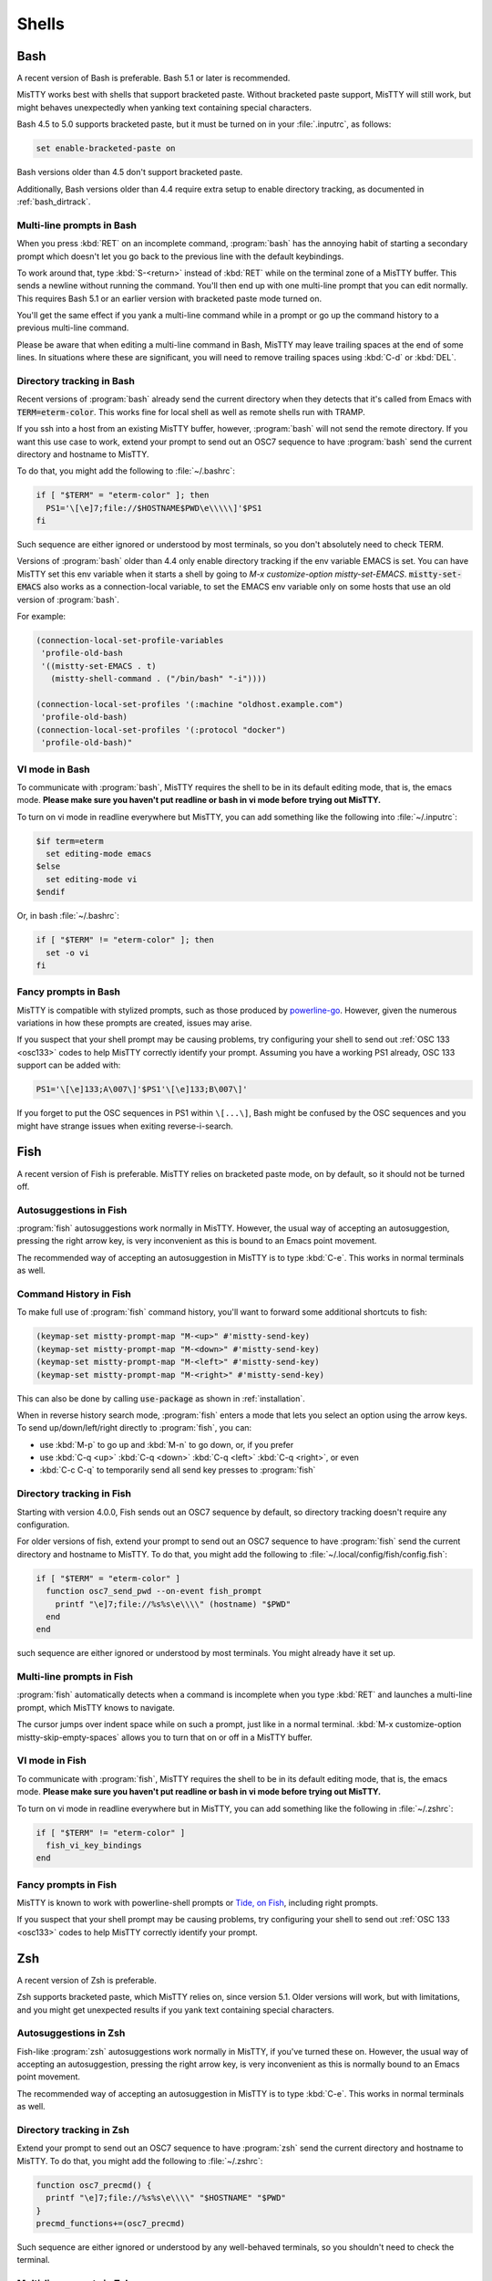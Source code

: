 .. _shells:

Shells
======

.. _bash:

Bash
----

A recent version of Bash is preferable. Bash 5.1 or later is
recommended.

MisTTY works best with shells that support bracketed paste. Without
bracketed paste support, MisTTY will still work, but might behaves
unexpectedly when yanking text containing special characters.

Bash 4.5 to 5.0 supports bracketed paste, but it must be turned
on in your :file:`.inputrc`, as follows:

.. code-block::

  set enable-bracketed-paste on

Bash versions older than 4.5 don't support bracketed paste.

Additionally, Bash versions older than 4.4 require extra setup to
enable directory tracking, as documented in :ref:`bash_dirtrack`.

Multi-line prompts in Bash
^^^^^^^^^^^^^^^^^^^^^^^^^^

When you press :kbd:`RET` on an incomplete command, :program:`bash`
has the annoying habit of starting a secondary prompt which doesn't
let you go back to the previous line with the default keybindings.

To work around that, type :kbd:`S-<return>` instead of :kbd:`RET`
while on the terminal zone of a MisTTY buffer. This sends a newline
without running the command. You'll then end up with one multi-line
prompt that you can edit normally. This requires Bash 5.1 or an
earlier version with bracketed paste mode turned on.

You'll get the same effect if you yank a multi-line command while in a
prompt or go up the command history to a previous multi-line command.

Please be aware that when editing a multi-line command in Bash, MisTTY
may leave trailing spaces at the end of some lines. In situations
where these are significant, you will need to remove trailing spaces
using :kbd:`C-d` or :kbd:`DEL`.

.. _bash_dirtrack:

Directory tracking in Bash
^^^^^^^^^^^^^^^^^^^^^^^^^^

.. index:: pair: variable; mistty-set-EMACS

Recent versions of :program:`bash` already send the current directory
when they detects that it's called from Emacs with
:code:`TERM=eterm-color`. This works fine for local shell as well as remote
shells run with TRAMP.

If you ssh into a host from an existing MisTTY buffer, however,
:program:`bash` will not send the remote directory. If you want this
use case to work, extend your prompt to send out an OSC7 sequence to
have :program:`bash` send the current directory and hostname to
MisTTY.

To do that, you might add the following to :file:`~/.bashrc`:

.. code-block:: bash

    if [ "$TERM" = "eterm-color" ]; then
      PS1='\[\e]7;file://$HOSTNAME$PWD\e\\\\\]'$PS1
    fi

Such sequence are either ignored or understood by most terminals, so
you don't absolutely need to check TERM.

Versions of :program:`bash` older than 4.4 only enable directory
tracking if the env variable EMACS is set. You can have MisTTY set
this env variable when it starts a shell by going to `M-x
customize-option mistty-set-EMACS`. :code:`mistty-set-EMACS` also
works as a connection-local variable, to set the EMACS env variable
only on some hosts that use an old version of :program:`bash`.

For example:

.. code-block:: elisp

  (connection-local-set-profile-variables
   'profile-old-bash
   '((mistty-set-EMACS . t)
     (mistty-shell-command . ("/bin/bash" "-i"))))

  (connection-local-set-profiles '(:machine "oldhost.example.com")
   'profile-old-bash)
  (connection-local-set-profiles '(:protocol "docker")
   'profile-old-bash)"

VI mode in Bash
^^^^^^^^^^^^^^^

To communicate with :program:`bash`, MisTTY requires the shell to be
in its default editing mode, that is, the emacs mode. **Please make
sure you haven't put readline or bash in vi mode before trying out
MisTTY.**

To turn on vi mode in readline everywhere but MisTTY, you can add
something like the following into :file:`~/.inputrc`:

.. code-block::

    $if term=eterm
      set editing-mode emacs
    $else
      set editing-mode vi
    $endif

Or, in bash :file:`~/.bashrc`:

.. code-block:: bash

   if [ "$TERM" != "eterm-color" ]; then
     set -o vi
   fi

Fancy prompts in Bash
^^^^^^^^^^^^^^^^^^^^^

MisTTY is compatible with stylized prompts, such as those produced by
`powerline-go <https://github.com/justjanne/powerline-go>`_. However,
given the numerous variations in how these prompts are created, issues
may arise.

If you suspect that your shell prompt may be causing problems, try
configuring your shell to send out :ref:`OSC 133 <osc133>` codes to
help MisTTY correctly identify your prompt. Assuming you have a
working PS1 already, OSC 133 support can be added with:

.. code-block:: bash

    PS1='\[\e]133;A\007\]'$PS1'\[\e]133;B\007\]'

If you forget to put the OSC sequences in PS1 within ``\[...\]``, Bash
might be confused by the OSC sequences and you might have strange
issues when exiting reverse-i-search.

.. _fish:

Fish
----

A recent version of Fish is preferable. MisTTY relies on bracketed
paste mode, on by default, so it should not be turned off.

Autosuggestions in Fish
^^^^^^^^^^^^^^^^^^^^^^^

:program:`fish` autosuggestions work normally in MisTTY. However, the
usual way of accepting an autosuggestion, pressing the right arrow
key, is very inconvenient as this is bound to an Emacs point movement.

The recommended way of accepting an autosuggestion in MisTTY is to
type :kbd:`C-e`. This works in normal terminals as well.

Command History in Fish
^^^^^^^^^^^^^^^^^^^^^^^

To make full use of :program:`fish` command history, you'll want to
forward some additional shortcuts to fish:

.. code-block:: elisp

    (keymap-set mistty-prompt-map "M-<up>" #'mistty-send-key)
    (keymap-set mistty-prompt-map "M-<down>" #'mistty-send-key)
    (keymap-set mistty-prompt-map "M-<left>" #'mistty-send-key)
    (keymap-set mistty-prompt-map "M-<right>" #'mistty-send-key)

This can also be done by calling :code:`use-package` as shown in
:ref:`installation`.

When in reverse history search mode, :program:`fish` enters a mode
that lets you select an option using the arrow keys. To send
up/down/left/right directly to :program:`fish`, you can:

- use :kbd:`M-p` to go up and :kbd:`M-n` to go down, or, if you prefer

- use :kbd:`C-q <up>` :kbd:`C-q <down>` :kbd:`C-q <left>` :kbd:`C-q <right>`, or even

- :kbd:`C-c C-q` to temporarily send all send key presses to :program:`fish`

.. _fish_dirtrack:

Directory tracking in Fish
^^^^^^^^^^^^^^^^^^^^^^^^^^

Starting with version 4.0.0, Fish sends out an OSC7 sequence by
default, so directory tracking doesn't require any configuration.

For older versions of fish, extend your prompt to send out an OSC7
sequence to have :program:`fish` send the current directory and
hostname to MisTTY. To do that, you might add the following to
:file:`~/.local/config/fish/config.fish`:

.. code-block:: fish

    if [ "$TERM" = "eterm-color" ]
      function osc7_send_pwd --on-event fish_prompt
        printf "\e]7;file://%s%s\e\\\\" (hostname) "$PWD"
      end
    end

such sequence are either ignored or understood by most terminals. You
might already have it set up.

Multi-line prompts in Fish
^^^^^^^^^^^^^^^^^^^^^^^^^^

:program:`fish` automatically detects when a command is incomplete
when you type :kbd:`RET` and launches a multi-line prompt, which
MisTTY knows to navigate.

.. index:: pair: variable; mistty-skip-empty-spaces

The cursor jumps over indent space while on such a prompt, just like
in a normal terminal. :kbd:`M-x customize-option
mistty-skip-empty-spaces` allows you to turn that on or off in a
MisTTY buffer.

VI mode in Fish
^^^^^^^^^^^^^^^

To communicate with :program:`fish`, MisTTY requires the shell to be
in its default editing mode, that is, the emacs mode. **Please make
sure you haven't put readline or bash in vi mode before trying out
MisTTY.**

To turn on vi mode in readline everywhere but in MisTTY, you can add
something like the following in :file:`~/.zshrc`:

.. code-block:: fish

   if [ "$TERM" != "eterm-color" ]
     fish_vi_key_bindings
   end

Fancy prompts in Fish
^^^^^^^^^^^^^^^^^^^^^

MisTTY is known to work with powerline-shell prompts or `Tide, on Fish
<https://github.com/IlanCosman/tide>`_, including right prompts.

If you suspect that your shell prompt may be causing problems, try
configuring your shell to send out :ref:`OSC 133 <osc133>` codes to
help MisTTY correctly identify your prompt.

.. _zsh:

Zsh
---

A recent version of Zsh is preferable.

Zsh supports bracketed paste, which MisTTY relies on, since version
5.1. Older versions will work, but with limitations, and you might get
unexpected results if you yank text containing special characters.

Autosuggestions in Zsh
^^^^^^^^^^^^^^^^^^^^^^

Fish-like :program:`zsh` autosuggestions work normally in MisTTY, if
you've turned these on. However, the usual way of accepting an
autosuggestion, pressing the right arrow key, is very inconvenient as
this is normally bound to an Emacs point movement.

The recommended way of accepting an autosuggestion in MisTTY is to
type :kbd:`C-e`. This works in normal terminals as well.

.. _zsh_dirtrack:

Directory tracking in Zsh
^^^^^^^^^^^^^^^^^^^^^^^^^

Extend your prompt to send out an OSC7 sequence to have
:program:`zsh` send the current directory and hostname to MisTTY. To
do that, you might add the following to :file:`~/.zshrc`:

.. code-block:: zsh

  function osc7_precmd() {
    printf "\e]7;file://%s%s\e\\\\" "$HOSTNAME" "$PWD"
  }
  precmd_functions+=(osc7_precmd)

Such sequence are either ignored or understood by any well-behaved
terminals, so you shouldn't need to check the terminal.

Multi-line prompts in Zsh
^^^^^^^^^^^^^^^^^^^^^^^^^

When you press :kbd:`RET` on an incomplete command, :program:`zsh`
has the annoying habit of starting a secondary prompt. MisTTY doesn't
know how to go back to the previous prompt from such a prompt.

To work around that, type :kbd:`S-<return>` instead of :kbd:`RET`
while on the terminal zone of a MisTTY buffer. This sends a newline
without running the command. You'll then end up with one multi-line
prompt that you can edit normally. This requires a version of Zsh that
supports bracketed paste mode, 5.1 or later.

You'll get the same effect if you yank a multi-line command while in a
prompt or go up the command history to a previous multi-line command.

Please be aware that when editing a multi-line command in Zsh, MisTTY
may leave trailing spaces at the end of some lines. In situations
where these are significant, you will need to remove trailing spaces
using :kbd:`C-d` or :kbd:`DEL`.

VI mode in Zsh
^^^^^^^^^^^^^^

To communicate with :program:`zsh`, MisTTY requires the shell to be in
its default editing mode, that is, the emacs mode. **Please make sure
you haven't put readline or bash in vi mode before trying out
MisTTY.**

To turn on vi mode in readline everywhere but in MisTTY, you can add
something like the following in :file:`~/.zshrc`:

.. code-block:: zsh

   if [ "$TERM" != "eterm-color" ]; then
     bindkey -v
   fi

Fancy prompts in Zsh
^^^^^^^^^^^^^^^^^^^^

MisTTY is compatible with right prompts and fancy multi-line prompts,
such as the ones created by `powerlevel10k
<https://github.com/romkatv/powerlevel10k>`_, though there are some
limitations.

Transient prompts can interfere with MisTTY's commands, such as
`mistty-previous-output` (:kbd:`C-c C-p`) and
`mistty-create-buffer-with-output` (:kbd:`C-c C-r`). If these commands
are important to you, disable transient prompts when `TERM` is set to
`eterm-color`.

When using a multi-line prompt, to ensure proper functionality,
configure your shell to send OSC 133 (Final Term) codes, at least A
and C, so MisTTY correctly recognizes the beginning and end of the
prompt. See :ref:`OSC 133 <osc133>`

The minimum configuration that would help MisTTY might look like this:

.. code-block:: zsh

 function osc133_precmd() {
       printf '\033]133;A\007'
 }
 precmd_functions+=(osc133_precmd)

 function osc133_preexec() {
       printf '\033]133;C\007'
 }
 preexec_functions+=(osc133_preexec)

If you suspect that your shell prompt may be causing problems, try
configuring your shell to send out :ref:`OSC 133 codes <osc133>` to
help MisTTY correctly identify your prompt.

.. _ipython:

IPython
-------

Editing, and cursor movements should work out of the box with
:program:`ipython`, even in multi-line commands, *provided you use the
default prompts*.

.. index::
   pair: variable; mistty-move-vertically-regexps
   pair: variable; mistty-multi-line-continue-prompts

If you modified the :program:`ipython` prompts, you'll need to teach
MisTTY about these prompts for multi-line movement and editing to
work.

Go to :kbd:`M-x configure-option mistty-move-vertically-regexps` and
add to the list a regular expression that matches your prompt. Make
sure that your regular expression is specific to your IPython prompt,
as mistakenly matching with :program:`bash` or :program:`zsh` would
have rather catastrophic results.

Go to :kbd:`M-x configure-option mistty-multi-line-continue-prompts`
and add to the list a regular expression that matches your IPython
continue prompt, that is, the prompt that IPython adds to the second
and later lines of input. Again, be specific. The regular expression
shouldn't match any other prompts. You don't need to do anything here
if you configured IPython to not output any continue prompt.
